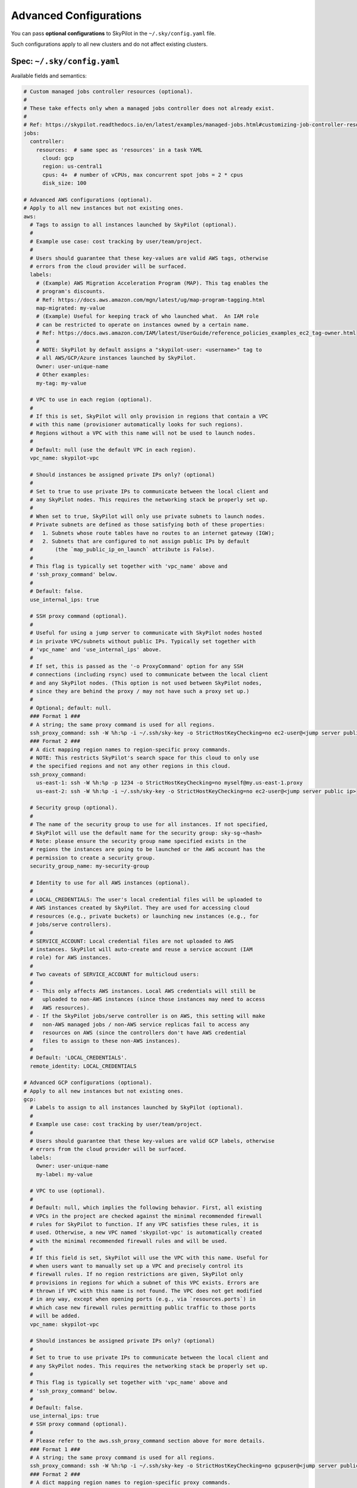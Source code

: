 .. _config-yaml:

Advanced Configurations
===========================

You can pass **optional configurations** to SkyPilot in the ``~/.sky/config.yaml`` file.

Such configurations apply to all new clusters and do not affect existing clusters.

Spec: ``~/.sky/config.yaml``
~~~~~~~~~~~~~~~~~~~~~~~~~~~~~~~~~~~~~~~~~~~~~~~~~

Available fields and semantics:

.. code-block:: yaml

  # Custom managed jobs controller resources (optional).
  #
  # These take effects only when a managed jobs controller does not already exist.
  #
  # Ref: https://skypilot.readthedocs.io/en/latest/examples/managed-jobs.html#customizing-job-controller-resources
  jobs:
    controller:
      resources:  # same spec as 'resources' in a task YAML
        cloud: gcp
        region: us-central1
        cpus: 4+  # number of vCPUs, max concurrent spot jobs = 2 * cpus
        disk_size: 100

  # Advanced AWS configurations (optional).
  # Apply to all new instances but not existing ones.
  aws:
    # Tags to assign to all instances launched by SkyPilot (optional).
    #
    # Example use case: cost tracking by user/team/project.
    #
    # Users should guarantee that these key-values are valid AWS tags, otherwise
    # errors from the cloud provider will be surfaced.
    labels:
      # (Example) AWS Migration Acceleration Program (MAP). This tag enables the
      # program's discounts.
      # Ref: https://docs.aws.amazon.com/mgn/latest/ug/map-program-tagging.html
      map-migrated: my-value
      # (Example) Useful for keeping track of who launched what.  An IAM role
      # can be restricted to operate on instances owned by a certain name.
      # Ref: https://docs.aws.amazon.com/IAM/latest/UserGuide/reference_policies_examples_ec2_tag-owner.html
      #
      # NOTE: SkyPilot by default assigns a "skypilot-user: <username>" tag to
      # all AWS/GCP/Azure instances launched by SkyPilot.
      Owner: user-unique-name
      # Other examples:
      my-tag: my-value

    # VPC to use in each region (optional).
    #
    # If this is set, SkyPilot will only provision in regions that contain a VPC
    # with this name (provisioner automatically looks for such regions).
    # Regions without a VPC with this name will not be used to launch nodes.
    #
    # Default: null (use the default VPC in each region).
    vpc_name: skypilot-vpc

    # Should instances be assigned private IPs only? (optional)
    #
    # Set to true to use private IPs to communicate between the local client and
    # any SkyPilot nodes. This requires the networking stack be properly set up.
    #
    # When set to true, SkyPilot will only use private subnets to launch nodes.
    # Private subnets are defined as those satisfying both of these properties:
    #   1. Subnets whose route tables have no routes to an internet gateway (IGW);
    #   2. Subnets that are configured to not assign public IPs by default
    #       (the `map_public_ip_on_launch` attribute is False).
    #
    # This flag is typically set together with 'vpc_name' above and
    # 'ssh_proxy_command' below.
    #
    # Default: false.
    use_internal_ips: true

    # SSH proxy command (optional).
    #
    # Useful for using a jump server to communicate with SkyPilot nodes hosted
    # in private VPC/subnets without public IPs. Typically set together with
    # 'vpc_name' and 'use_internal_ips' above.
    #
    # If set, this is passed as the '-o ProxyCommand' option for any SSH
    # connections (including rsync) used to communicate between the local client
    # and any SkyPilot nodes. (This option is not used between SkyPilot nodes,
    # since they are behind the proxy / may not have such a proxy set up.)
    #
    # Optional; default: null.
    ### Format 1 ###
    # A string; the same proxy command is used for all regions.
    ssh_proxy_command: ssh -W %h:%p -i ~/.ssh/sky-key -o StrictHostKeyChecking=no ec2-user@<jump server public ip>
    ### Format 2 ###
    # A dict mapping region names to region-specific proxy commands.
    # NOTE: This restricts SkyPilot's search space for this cloud to only use
    # the specified regions and not any other regions in this cloud.
    ssh_proxy_command:
      us-east-1: ssh -W %h:%p -p 1234 -o StrictHostKeyChecking=no myself@my.us-east-1.proxy
      us-east-2: ssh -W %h:%p -i ~/.ssh/sky-key -o StrictHostKeyChecking=no ec2-user@<jump server public ip>

    # Security group (optional).
    #
    # The name of the security group to use for all instances. If not specified,
    # SkyPilot will use the default name for the security group: sky-sg-<hash>
    # Note: please ensure the security group name specified exists in the
    # regions the instances are going to be launched or the AWS account has the
    # permission to create a security group.
    security_group_name: my-security-group

    # Identity to use for all AWS instances (optional).
    #
    # LOCAL_CREDENTIALS: The user's local credential files will be uploaded to
    # AWS instances created by SkyPilot. They are used for accessing cloud
    # resources (e.g., private buckets) or launching new instances (e.g., for
    # jobs/serve controllers).
    #
    # SERVICE_ACCOUNT: Local credential files are not uploaded to AWS
    # instances. SkyPilot will auto-create and reuse a service account (IAM
    # role) for AWS instances.
    #
    # Two caveats of SERVICE_ACCOUNT for multicloud users:
    #
    # - This only affects AWS instances. Local AWS credentials will still be
    #   uploaded to non-AWS instances (since those instances may need to access
    #   AWS resources).
    # - If the SkyPilot jobs/serve controller is on AWS, this setting will make
    #   non-AWS managed jobs / non-AWS service replicas fail to access any
    #   resources on AWS (since the controllers don't have AWS credential
    #   files to assign to these non-AWS instances).
    #
    # Default: 'LOCAL_CREDENTIALS'.
    remote_identity: LOCAL_CREDENTIALS

  # Advanced GCP configurations (optional).
  # Apply to all new instances but not existing ones.
  gcp:
    # Labels to assign to all instances launched by SkyPilot (optional).
    #
    # Example use case: cost tracking by user/team/project.
    #
    # Users should guarantee that these key-values are valid GCP labels, otherwise
    # errors from the cloud provider will be surfaced.
    labels:
      Owner: user-unique-name
      my-label: my-value

    # VPC to use (optional).
    #
    # Default: null, which implies the following behavior. First, all existing
    # VPCs in the project are checked against the minimal recommended firewall
    # rules for SkyPilot to function. If any VPC satisfies these rules, it is
    # used. Otherwise, a new VPC named 'skypilot-vpc' is automatically created
    # with the minimal recommended firewall rules and will be used.
    #
    # If this field is set, SkyPilot will use the VPC with this name. Useful for
    # when users want to manually set up a VPC and precisely control its
    # firewall rules. If no region restrictions are given, SkyPilot only
    # provisions in regions for which a subnet of this VPC exists. Errors are
    # thrown if VPC with this name is not found. The VPC does not get modified
    # in any way, except when opening ports (e.g., via `resources.ports`) in
    # which case new firewall rules permitting public traffic to those ports
    # will be added.
    vpc_name: skypilot-vpc

    # Should instances be assigned private IPs only? (optional)
    #
    # Set to true to use private IPs to communicate between the local client and
    # any SkyPilot nodes. This requires the networking stack be properly set up.
    #
    # This flag is typically set together with 'vpc_name' above and
    # 'ssh_proxy_command' below.
    #
    # Default: false.
    use_internal_ips: true
    # SSH proxy command (optional).
    #
    # Please refer to the aws.ssh_proxy_command section above for more details.
    ### Format 1 ###
    # A string; the same proxy command is used for all regions.
    ssh_proxy_command: ssh -W %h:%p -i ~/.ssh/sky-key -o StrictHostKeyChecking=no gcpuser@<jump server public ip>
    ### Format 2 ###
    # A dict mapping region names to region-specific proxy commands.
    # NOTE: This restricts SkyPilot's search space for this cloud to only use
    # the specified regions and not any other regions in this cloud.
    ssh_proxy_command:
      us-central1: ssh -W %h:%p -p 1234 -o StrictHostKeyChecking=no myself@my.us-central1.proxy
      us-west1: ssh -W %h:%p -i ~/.ssh/sky-key -o StrictHostKeyChecking=no gcpuser@<jump server public ip>


    # Reserved capacity (optional).
    # 
    # Whether to prioritize reserved instance types/locations (considered as 0
    # cost) in the optimizer.
    # 
    # If you have "automatically consumed" reservations in your GCP project:
    # Setting this to true guarantees the optimizer will pick any matching
    # reservation and GCP will auto consume your reservation, and setting to
    # false means optimizer uses regular, non-zero pricing in optimization (if
    # by chance any matching reservation is selected, GCP still auto consumes
    # the reservation).
    # 
    # If you have "specifically targeted" reservations (set by the
    # `specific_reservations` field below): This field will automatically be set
    # to true.
    # 
    # Default: false.
    prioritize_reservations: false
    #
    # The "specifically targeted" reservations to be considered when provisioning
    # clusters on GCP. SkyPilot will automatically prioritize this reserved
    # capacity (considered as zero cost) if the requested resources matches the
    # reservation.
    #
    # Ref: https://cloud.google.com/compute/docs/instances/reservations-overview#consumption-type
    specific_reservations:
      - projects/my-project/reservations/my-reservation1
      - projects/my-project/reservations/my-reservation2


    # Identity to use for all GCP instances (optional).
    #
    # LOCAL_CREDENTIALS: The user's local credential files will be uploaded to
    # GCP instances created by SkyPilot. They are used for accessing cloud
    # resources (e.g., private buckets) or launching new instances (e.g., for
    # jobs/serve controllers).
    #
    # SERVICE_ACCOUNT: Local credential files are not uploaded to GCP
    # instances. SkyPilot will auto-create and reuse a service account for GCP
    # instances.
    #
    # Two caveats of SERVICE_ACCOUNT for multicloud users:
    #
    # - This only affects GCP instances. Local GCP credentials will still be
    #   uploaded to non-GCP instances (since those instances may need to access
    #   GCP resources).
    # - If the SkyPilot jobs/serve controller is on GCP, this setting will make
    #   non-GCP managed jobs / non-GCP service replicas fail to access any
    #   resources on GCP (since the controllers don't have GCP credential
    #   files to assign to these non-GCP instances).
    #
    # Default: 'LOCAL_CREDENTIALS'.
    remote_identity: LOCAL_CREDENTIALS

  # Advanced Kubernetes configurations (optional).
  kubernetes:
    # The networking mode for accessing SSH jump pod (optional).
    #
    # This must be either: 'nodeport' or 'portforward'. If not specified,
    # defaults to 'portforward'.
    #
    # nodeport: Exposes the jump pod SSH service on a static port number on each
    # Node, allowing external access to using <NodeIP>:<NodePort>. Using this
    # mode requires opening multiple ports on nodes in the Kubernetes cluster.
    #
    # portforward: Uses `kubectl port-forward` to create a tunnel and directly
    # access the jump pod SSH service in the Kubernetes cluster. Does not
    # require opening ports the cluster nodes and is more secure. 'portforward'
    # is used as default if 'networking' is not specified.
    networking: portforward

    # The mode to use for opening ports on Kubernetes
    #
    # This must be either: 'loadbalancer', 'ingress' or 'podip'.
    #
    # loadbalancer: Creates services of type `LoadBalancer` to expose ports.
    # See https://skypilot.readthedocs.io/en/latest/reference/kubernetes/kubernetes-setup.html#loadbalancer-service.
    # This mode is supported out of the box on most cloud managed Kubernetes
    # environments (e.g., GKE, EKS).
    #
    # ingress: Creates an ingress and a ClusterIP service for each port opened.
    # Requires an Nginx ingress controller to be configured on the Kubernetes cluster.
    # Refer to https://skypilot.readthedocs.io/en/latest/reference/kubernetes/kubernetes-setup.html#nginx-ingress
    # for details on deploying the NGINX ingress controller.
    #
    # podip: Directly returns the IP address of the pod. This mode does not
    # create any Kubernetes services and is a lightweight way to expose ports.
    # NOTE - ports exposed with podip mode are not accessible from outside the
    # Kubernetes cluster. This mode is useful for hosting internal services
    # that need to be accessed only by other pods in the same cluster.
    #
    # Default: loadbalancer
    ports: loadbalancer

    # Attach custom metadata to Kubernetes objects created by SkyPilot
    #
    # Uses the same schema as Kubernetes metadata object: https://kubernetes.io/docs/reference/generated/kubernetes-api/v1.26/#objectmeta-v1-meta
    #
    # Since metadata is applied to all all objects created by SkyPilot,
    # specifying 'name' and 'namespace' fields here is not allowed.
    custom_metadata:
      labels:
        mylabel: myvalue
      annotations:
        myannotation: myvalue

    # Timeout for provisioning a pod (in seconds, optional)
    #
    # This timeout determines how long SkyPilot will wait for a pod in PENDING
    # status before giving up, deleting the pending pod and failing over to the
    # next cloud. Larger timeouts may be required for autoscaling clusters,
    # since the autoscaler may take some time to provision new nodes.
    # For example, an autoscaling CPU node pool on GKE may take upto 5 minutes
    # (300 seconds) to provision a new node.
    #
    # Note that this timeout includes time taken by the Kubernetes scheduler
    # itself, which can be upto 2-3 seconds.
    #
    # Can be set to -1 to wait indefinitely for pod provisioning (e.g., in
    # autoscaling clusters or clusters with queuing/admission control).
    #
    # Default: 10 seconds
    provision_timeout: 10

    # Additional fields to override the pod fields used by SkyPilot (optional)
    #
    # Any key:value pairs added here would get added to the pod spec used to
    # create SkyPilot pods. The schema follows the same schema for a Pod object
    # in the Kubernetes API:
    # https://kubernetes.io/docs/reference/generated/kubernetes-api/v1.26/#pod-v1-core
    #
    # Some example use cases are shown below. All fields are optional.
    pod_config:
      metadata:
        labels:
          my-label: my-value    # Custom labels to SkyPilot pods
      spec:
        runtimeClassName: nvidia    # Custom runtimeClassName for GPU pods.
        imagePullSecrets:
          - name: my-secret     # Pull images from a private registry using a secret
        containers:
          - env:                # Custom environment variables for the pod, e.g., for proxy
            - name: HTTP_PROXY
              value: http://proxy-host:3128
            volumeMounts:       # Custom volume mounts for the pod
              - mountPath: /foo
                name: example-volume
                readOnly: true
        volumes:
          - name: example-volume
            hostPath:
              path: /tmp
              type: Directory
          - name: dshm          # Use this to modify the /dev/shm volume mounted by SkyPilot
            emptyDir:
              medium: Memory
              sizeLimit: 3Gi    # Set a size limit for the /dev/shm volume

  # Advanced OCI configurations (optional).
  oci:
    # A dict mapping region names to region-specific configurations, or
    # `default` for the default configuration.
    default:
      # The OCID of the profile to use for launching instances (optional).
      oci_config_profile: DEFAULT
      # The OCID of the compartment to use for launching instances (optional).
      compartment_ocid: ocid1.compartment.oc1..aaaaaaaahr7aicqtodxmcfor6pbqn3hvsngpftozyxzqw36gj4kh3w3kkj4q
      # The image tag to use for launching general instances (optional).
      image_tag_general: skypilot:cpu-ubuntu-2004
      # The image tag to use for launching GPU instances (optional).
      image_tag_gpu: skypilot:gpu-ubuntu-2004

    ap-seoul-1:
      # The OCID of the subnet to use for instances (optional).
      vcn_subnet: ocid1.subnet.oc1.ap-seoul-1.aaaaaaaa5c6wndifsij6yfyfehmi3tazn6mvhhiewqmajzcrlryurnl7nuja

    us-ashburn-1:
      vcn_subnet: ocid1.subnet.oc1.iad.aaaaaaaafbj7i3aqc4ofjaapa5edakde6g4ea2yaslcsay32cthp7qo55pxa

